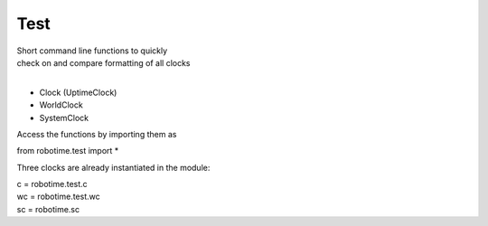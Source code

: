
Test
----

.. py:mod: 
.. py:mod:: py_mod


| Short command line functions to quickly 
| check on and compare formatting of all clocks
|

- Clock (UptimeClock)
- WorldClock
- SystemClock

Access the functions by importing them as

from robotime.test import *

Three clocks are already instantiated in the module:

| c = robotime.test.c
| wc = robotime.test.wc
| sc = robotime.sc


.. function:: ts()

    prints timestamp strings for all clocks
    
  :param: None
  :return: prints timestamp string
  :rtype: None


.. function:: ts()

    short call for timestamp()

  :param: None
  :return: prints timestamp string
  :rtype: None
